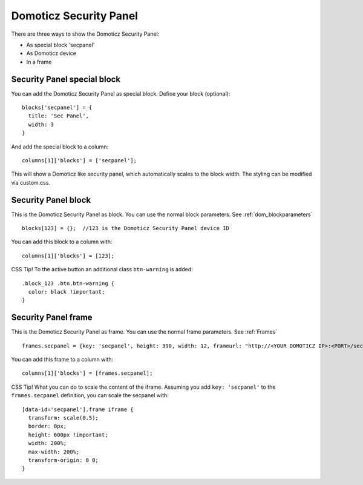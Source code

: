.. _secpanel:

Domoticz Security Panel
#######################

There are three ways to show the Domoticz Security Panel:

* As special block 'secpanel'
* As Domoticz device
* In a frame

Security Panel special block
----------------------------

You can add the Domoticz Security Panel as special block.
Define your block (optional)::

  blocks['secpanel'] = {
    title: 'Sec Panel',
    width: 3
  }

And add the special block to a column::

    columns[1]['blocks'] = ['secpanel'];

This will show a Domoticz like security panel, which automatically scales to the block width.
The styling can be modified via custom.css.

Security Panel block
--------------------

.. image :: security_panel_block.jpg

This is the Domoticz Security Panel as block. You can use the normal block parameters. See :ref:`dom_blockparameters` ::

    blocks[123] = {};  //123 is the Domoticz Security Panel device ID

You can add this block to a column with::

    columns[1]['blocks'] = [123];

CSS Tip!
To the active button an additional class ``btn-warning`` is added::

  .block_123 .btn.btn-warning {
    color: black !important;
  }

      
Security Panel frame
--------------------

.. image :: security_panel_frame.jpg

This is the Domoticz Security Panel as frame. You can use the normal frame parameters. See :ref:`Frames` ::

    frames.secpanel = {key: 'secpanel', height: 390, width: 12, frameurl: "http://<YOUR DOMOTICZ IP>:<PORT>/secpanel/index.html"}

You can add this frame to a column with::

    columns[1]['blocks'] = [frames.secpanel];

CSS Tip!
What you can do to scale the content of the iframe. Assuming you add ``key: 'secpanel'`` to the ``frames.secpanel`` definition, you can scale the secpanel with::

  [data-id='secpanel'].frame iframe {
    transform: scale(0.5);
    border: 0px;
    height: 600px !important;
    width: 200%;
    max-width: 200%;
    transform-origin: 0 0;
  }
